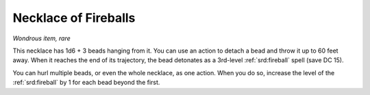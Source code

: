 
.. _srd:necklace-of-fireballs:

Necklace of Fireballs
------------------------------------------------------


*Wondrous item, rare*

This necklace has 1d6 + 3 beads hanging from it. You can use an action
to detach a bead and throw it up to 60 feet away. When it reaches the
end of its trajectory, the bead detonates as a 3rd-­level :ref:`srd:fireball`
spell (save DC 15).

You can hurl multiple beads, or even the whole necklace, as one action.
When you do so, increase the level of the :ref:`srd:fireball` by 1 for each bead
beyond the first.

